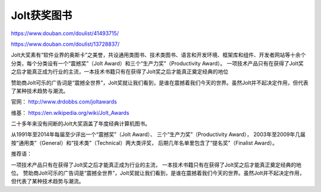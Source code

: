 ================
Jolt获奖图书
================

https://www.douban.com/doulist/41493715/

https://www.douban.com/doulist/13728837/

Jolt大奖素有“软件业界的奥斯卡”之美誉，共设通用类图书、技术类图书、语言和开发环境、框架库和组件、开发者网站等十余个分类，每个分类设有一个“震撼奖”（Jolt Award）和三个“生产力奖”（Productivity Award）。
一项技术产品只有在获得了Jolt奖之后才能真正成为行业的主流，一本技术书籍只有在获得了Jolt奖之后才能真正奠定经典的地位 

赞助商Jolt可乐的广告词是“震撼全世界”，Jolt奖就让我们看到，是谁在震撼着我们今天的世界。虽然Jolt并不起决定作用，但代表了某种技术趋势与潮流。 


官网： 
http://www.drdobbs.com/joltawards 

维基： 
https://en.wikipedia.org/wiki/Jolt_Awards 


二十多年来没有间断的Jolt大奖涵盖了年度经典计算机图书。 

从1991年至2014年每届至少评出一个“震撼奖”（Jolt Award）、 
三个“生产力奖”（Productivity Award）， 
2003年至2009年几届按“通用类”（General）和“技术类”（Technical）两大类评奖， 
后期几年名单里包含了“提名奖”（Finalist Award）。

推荐语： 

一项技术产品只有在获得了Jolt奖之后才能真正成为行业的主流， 
一本技术书籍只有在获得了Jolt奖之后才能真正奠定经典的地位。 
赞助商Jolt可乐的广告词是“震撼全世界”，Jolt奖就让我们看到，是谁在震撼着我们今天的世界。虽然Jolt并不起决定作用，但代表了某种技术趋势与潮流。 